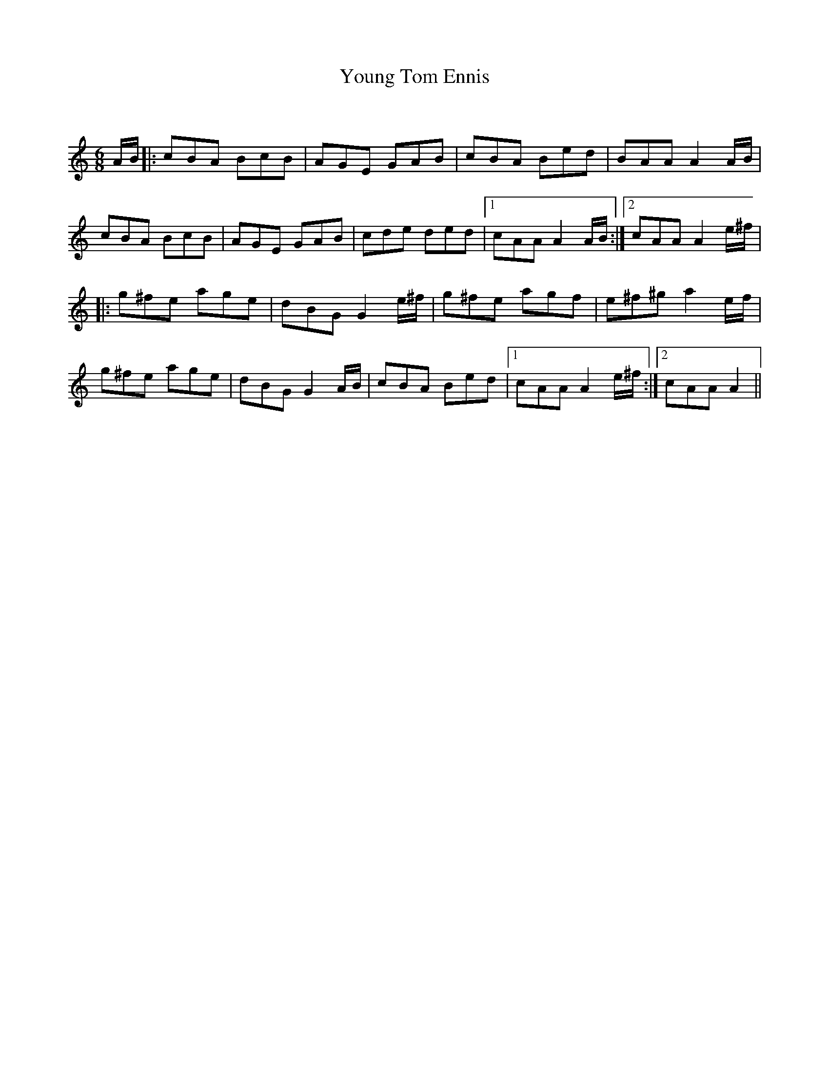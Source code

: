 X:1
T: Young Tom Ennis
C:
R:Jig
Q:180
K:Am
M:6/8
L:1/16
AB|:c2B2A2 B2c2B2|A2G2E2 G2A2B2|c2B2A2 B2e2d2|B2A2A2 A4AB|
c2B2A2 B2c2B2|A2G2E2 G2A2B2|c2d2e2 d2e2d2|1c2A2A2 A4AB:|2c2A2A2 A4e^f|
|:g2^f2e2 a2g2e2|d2B2G2 G4e^f|g2^f2e2 a2g2f2|e2^f2^g2 a4ef|
g2^f2e2 a2g2e2|d2B2G2 G4AB|c2B2A2 B2e2d2|1c2A2A2 A4e^f:|2c2A2A2 A4||
